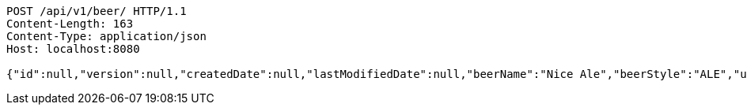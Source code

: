 [source,http,options="nowrap"]
----
POST /api/v1/beer/ HTTP/1.1
Content-Length: 163
Content-Type: application/json
Host: localhost:8080

{"id":null,"version":null,"createdDate":null,"lastModifiedDate":null,"beerName":"Nice Ale","beerStyle":"ALE","upc":123123123123,"price":9.99,"quantityOnHand":null}
----